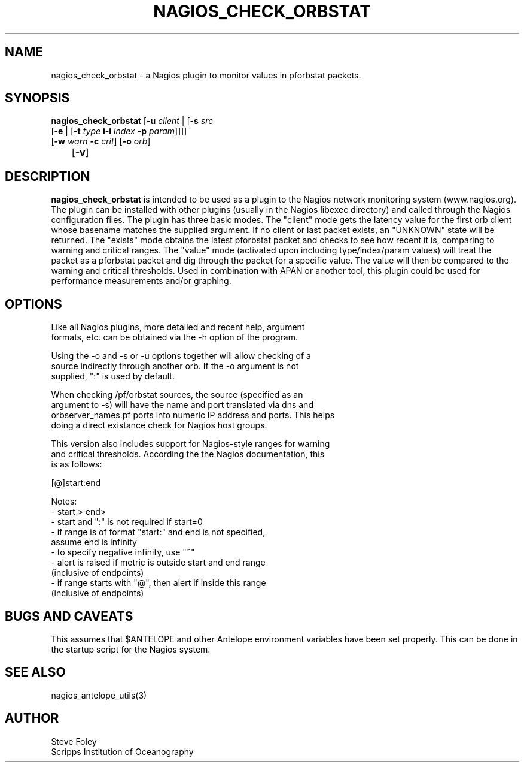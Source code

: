 .TH NAGIOS_CHECK_ORBSTAT 1 "$Date$"
.SH NAME
nagios_check_orbstat \- a Nagios plugin to monitor values in pforbstat packets. 
.SH SYNOPSIS
.nf
\fBnagios_check_orbstat\fP [\fB\-u\fP \fIclient\fP | [\fB\-s\fP \fIsrc\fP
           [\fB\-e\fP | [\fB\-t\fP \fItype\fP \fBi\-i\fP \fIindex\fP \fB\-p\fP \fIparam\fP]]]]
           [\fB\-w\fP \fIwarn\fP \fB\-c\fP \fIcrit\fP] [\fB\-o\fP \fIorb\fP] 
	   [\fB\-v\fP]
.fi
.SH DESCRIPTION
\fBnagios_check_orbstat\fP is intended to be used as a plugin to the
Nagios network monitoring system (www.nagios.org). The plugin can be
installed with other plugins (usually in the Nagios libexec directory)
and called through the Nagios configuration files. The plugin has
three basic modes.  The "client" mode gets the latency value for the
first orb client whose basename matches the supplied argument. If no
client or last packet exists, an "UNKNOWN" state will be
returned. The "exists" mode obtains the latest pforbstat packet and
checks to see how recent it is, comparing to warning and critical
ranges. The "value" mode (activated upon including type/index/param
values) will treat the packet as a pforbstat packet and dig through
the packet for a specific value. The value will then be compared to
the warning and critical thresholds. Used in combination with APAN or
another tool, this plugin could be used for performance measurements
and/or graphing.
.SH OPTIONS
.nf
Like all Nagios plugins, more detailed and recent help, argument
formats, etc. can be obtained via the -h option of the program.

Using the -o and -s or -u options together will allow checking of a
source indirectly through another orb. If the -o argument is not
supplied, ":" is used by default.

When checking /pf/orbstat sources, the source (specified as an
argument to -s) will have the name and port translated via dns and
orbserver_names.pf ports into numeric IP address and ports. This helps
doing a direct existance check for Nagios host groups.

This version also includes support for Nagios-style ranges for warning
and critical thresholds. According the the Nagios documentation, this
is as follows:

[@]start:end

Notes:
\- start > end>
\- start and ":" is not required if start=0
\- if range is of format "start:" and end is not specified,
   assume end is infinity
\- to specify negative infinity, use "~"
\- alert is raised if metric is outside start and end range
   (inclusive of endpoints)
\- if range starts with "@", then alert if inside this range
   (inclusive of endpoints)

.fi
.SH "BUGS AND CAVEATS"
This assumes that $ANTELOPE and other Antelope environment variables
have been set properly. This can be done in the startup script
for the Nagios system.
.SH "SEE ALSO"
nagios_antelope_utils(3)
.SH AUTHOR
.nf
Steve Foley
Scripps Institution of Oceanography
.fi
